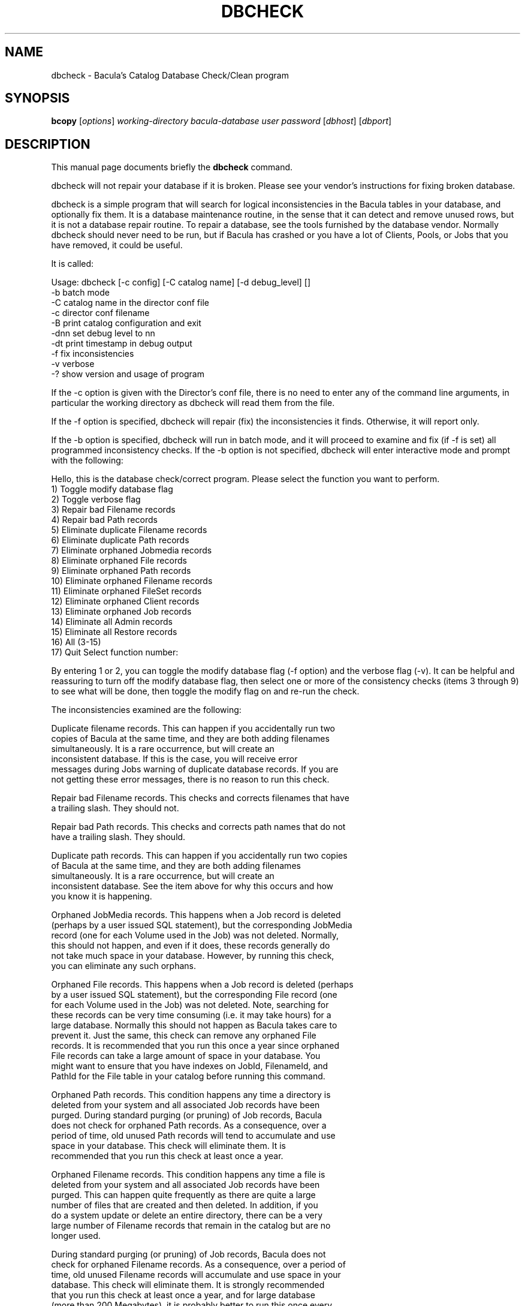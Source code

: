 .\"                                      Hey, EMACS: -*- nroff -*-
.\" First parameter, NAME, should be all caps
.\" Second parameter, SECTION, should be 1-8, maybe w/ subsection
.\" other parameters are allowed: see man(7), man(1)
.TH DBCHECK 8 "26 September 2009" "Kern Sibbald" "Network backup, recovery and verification"
.\" Please adjust this date whenever revising the manpage.
.\"
.SH NAME
 dbcheck \- Bacula's Catalog Database Check/Clean program
.SH SYNOPSIS
.B bcopy 
.RI [ options ]
.I working-directory
.I bacula-database
.I user
.I password
.RI [ dbhost ]
.RI [ dbport ]
.br
.SH DESCRIPTION
This manual page documents briefly the
.B dbcheck 
command.
.PP
dbcheck will not repair your database if it is broken. Please see your
vendor's instructions for fixing broken database.

dbcheck is a simple program that will search for logical
inconsistencies in the Bacula tables in your database, and optionally fix them. 
It is a database maintenance routine, in the sense that it can
detect and remove unused rows, but it is not a database repair
routine. To repair a database, see the tools furnished by the
database vendor.  Normally dbcheck should never need to be run,
but if Bacula has crashed or you have a lot of Clients, Pools, or
Jobs that you have removed, it could be useful.  
                             
It is called: 

Usage: dbcheck [-c config] [-C catalog name] [-d debug_level]     []
       -b              batch mode
       -C              catalog name in the director conf file
       -c              director conf filename
       -B              print catalog configuration and exit
       -dnn            set debug level to nn
       -dt             print timestamp in debug output
       -f              fix inconsistencies
       -v              verbose
       -?              show version and usage of program

If the -c option is given with the Director's conf file, there is no
need to enter any of the command line arguments, in particular the working
directory as dbcheck will read them from the file. 

If the -f option is specified, dbcheck will repair (fix) the
inconsistencies it finds. Otherwise, it will report only. 

If the -b option is specified, dbcheck will run in batch mode, and it will
proceed to examine and fix (if -f is set) all programmed inconsistency
checks.  If the -b option is not specified, dbcheck will enter interactive
mode and prompt with the following:

Hello, this is the database check/correct program.
Please select the function you want to perform.
     1) Toggle modify database flag
     2) Toggle verbose flag
     3) Repair bad Filename records
     4) Repair bad Path records
     5) Eliminate duplicate Filename records
     6) Eliminate duplicate Path records
     7) Eliminate orphaned Jobmedia records
     8) Eliminate orphaned File records
     9) Eliminate orphaned Path records
    10) Eliminate orphaned Filename records
    11) Eliminate orphaned FileSet records
    12) Eliminate orphaned Client records
    13) Eliminate orphaned Job records
    14) Eliminate all Admin records
    15) Eliminate all Restore records
    16) All (3-15)
    17) Quit
Select function number:

By entering 1 or 2, you can toggle the modify database flag (-f option) and
the verbose flag (-v).  It can be helpful and reassuring to turn off the
modify database flag, then select one or more of the consistency checks
(items 3 through 9) to see what will be done, then toggle the modify flag
on and re-run the check.

The inconsistencies examined are the following: 

.BR
Duplicate filename records.  This can happen if you accidentally run two
   copies of Bacula at the same time, and they are both adding filenames
   simultaneously.  It is a rare occurrence, but will create an
   inconsistent database.  If this is the case, you will receive error
   messages during Jobs warning of duplicate database records.  If you are
   not getting these error messages, there is no reason to run this check.

.BR
Repair bad Filename records.  This checks and corrects filenames that have
   a trailing slash.  They should not.

.BR
Repair bad Path records.  This checks and corrects path names that do not
   have a trailing slash.  They should.

.BR
Duplicate path records.  This can happen if you accidentally run two copies
   of Bacula at the same time, and they are both adding filenames
   simultaneously.  It is a rare occurrence, but will create an
   inconsistent database.  See the item above for why this occurs and how
   you know it is happening.

.BR
Orphaned JobMedia records.  This happens when a Job record is deleted
   (perhaps by a user issued SQL statement), but the corresponding JobMedia
   record (one for each Volume used in the Job) was not deleted.  Normally,
   this should not happen, and even if it does, these records generally do
   not take much space in your database.  However, by running this check,
   you can eliminate any such orphans.

.BR
Orphaned File records.  This happens when a Job record is deleted (perhaps
   by a user issued SQL statement), but the corresponding File record (one
   for each Volume used in the Job) was not deleted.  Note, searching for
   these records can be very time consuming (i.e.  it may take hours) for a
   large database.  Normally this should not happen as Bacula takes care to
   prevent it.  Just the same, this check can remove any orphaned File
   records.  It is recommended that you run this once a year since orphaned
   File records can take a large amount of space in your database.  You
   might want to ensure that you have indexes on JobId, FilenameId, and
   PathId for the File table in your catalog before running this command.

.BR
Orphaned Path records.  This condition happens any time a directory is
   deleted from your system and all associated Job records have been
   purged.  During standard purging (or pruning) of Job records, Bacula
   does not check for orphaned Path records.  As a consequence, over a
   period of time, old unused Path records will tend to accumulate and use
   space in your database.  This check will eliminate them.  It is
   recommended that you run this check at least once a year.

.BR
Orphaned Filename records.  This condition happens any time a file is
   deleted from your system and all associated Job records have been
   purged.  This can happen quite frequently as there are quite a large
   number of files that are created and then deleted.  In addition, if you
   do a system update or delete an entire directory, there can be a very
   large number of Filename records that remain in the catalog but are no
   longer used.

   During standard purging (or pruning) of Job records, Bacula does not
   check for orphaned Filename records.  As a consequence, over a period of
   time, old unused Filename records will accumulate and use space in your
   database.  This check will eliminate them.  It is strongly recommended
   that you run this check at least once a year, and for large database
   (more than 200 Megabytes), it is probably better to run this once every
   6 months.

.BR
Orphaned Client records.  These records can remain in the database long
   after you have removed a client.

.BR
Orphaned Job records.  If no client is defined for a job or you do not run
   a job for a long time, you can accumulate old job records.  This option
   allow you to remove jobs that are not attached to any client (and thus
   useless).

.BR
All Admin records. This command will remove all Admin records, 
   regardless of their age.  

.BR
All Restore records. This command will remove all Restore records, 
   regardless of their age. 

By the way, I personally run dbcheck only where I have messed up
my database due to a bug in developing Bacula code, so normally
you should never need to run dbcheck inspite of the
recommendations given above, which are given so that users don't
waste their time running dbcheck too often.

.SH SEE ALSO
.BR bls (1),
.BR bextract (1).
.br
.SH AUTHOR
This manual page was written by Jose Luis Tallon
.nh 
<jltallon@adv\-solutions.net>.
